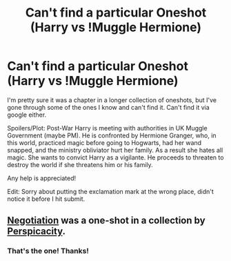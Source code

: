#+TITLE: Can't find a particular Oneshot (Harry vs !Muggle Hermione)

* Can't find a particular Oneshot (Harry vs !Muggle Hermione)
:PROPERTIES:
:Score: 12
:DateUnix: 1406413701.0
:DateShort: 2014-Jul-27
:FlairText: Request
:END:
I'm pretty sure it was a chapter in a longer collection of oneshots, but I've gone through some of the ones I know and can't find it. Can't find it via google either.

Spoilers/Plot: Post-War Harry is meeting with authorities in UK Muggle Government (maybe PM). He is confronted by Hermione Granger, who, in this world, practiced magic before going to Hogwarts, had her wand snapped, and the ministry obliviator hurt her family. As a result she hates all magic. She wants to convict Harry as a vigilante. He proceeds to threaten to destroy the world if she threatens him or his family.

Any help is appreciated!

Edit: Sorry about putting the exclamation mark at the wrong place, didn't notice it before I hit submit.


** [[http://www.fanfiction.net/s/4038774/9/Adventures-in-Child-Care-and-Other-One-Shots][Negotiation]] was a one-shot in a collection by [[http://www.fanfiction.net/u/1446455/Perspicacity][Perspicacity]].
:PROPERTIES:
:Author: wordhammer
:Score: 7
:DateUnix: 1406418068.0
:DateShort: 2014-Jul-27
:END:

*** That's the one! Thanks!
:PROPERTIES:
:Score: 3
:DateUnix: 1406418665.0
:DateShort: 2014-Jul-27
:END:
